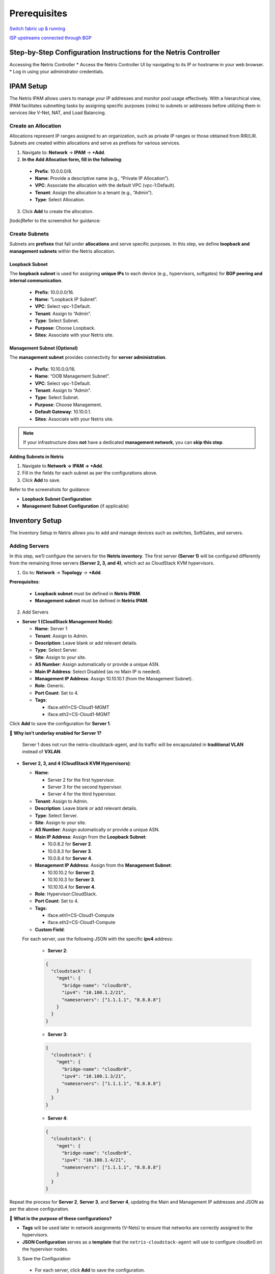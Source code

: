 .. meta::
  :description: Netris-CloudStack Integration

Prerequisites
=============

`Switch fabric up & running <https://www.netris.io/docs/en/latest/tutorials/vpc-gateways-with-managed-fabric.html>`_

`ISP upstreams connected through BGP <https://www.netris.io/docs/en/latest/tutorials/connecting-fabric-to-isp.html>`_

Step-by-Step Configuration Instructions for the Netris Controller
-----------------------------------------------------------------

Accessing the Netris Controller
* Access the Netris Controller UI by navigating to its IP or hostname in your web browser.
* Log in using your administrator credentials.


IPAM Setup
----------

The Netris IPAM allows users to manage your IP addresses and monitor pool usage effectively. With a hierarchical view, IPAM facilitates subnetting tasks by assigning specific purposes (roles) to subnets or addresses before utilizing them in services like V-Net, NAT, and Load Balancing.


Create an Allocation
^^^^^^^^^^^^^^^^^^^^

Allocations represent IP ranges assigned to an organization, such as private IP ranges or those obtained from RIR/LIR. Subnets are created within allocations and serve as prefixes for various services.

1. Navigate to: **Network** → **IPAM** → **+Add**.
2. **In the Add Allocation form, fill in the following**:

  * **Prefix**: 10.0.0.0/8.
  * **Name**: Provide a descriptive name (e.g., “Private IP Allocation”).
  * **VPC**: Associate the allocation with the default VPC (vpc-1:Default).
  * **Tenant**: Assign the allocation to a tenant (e.g., “Admin”).
  * **Type**: Select Allocation.

3. Click **Add** to create the allocation.

[todo]Refer to the screenshot for guidance:


Create Subnets
^^^^^^^^^^^^^^^^^^^^^^^^^

Subnets are **prefixes** that fall under **allocations** and serve specific purposes. In this step, we define **loopback and management subnets** within the Netris allocation.

Loopback Subnet
""""""""""""""""""""""""""""""

The **loopback subnet** is used for assigning **unique IPs** to each device (e.g., hypervisors, softgates) for **BGP peering and internal communication**.

  * **Prefix**: 10.0.0.0/16.
  * **Name**: “Loopback IP Subnet”.
  * **VPC**: Select vpc-1:Default.
  * **Tenant**: Assign to “Admin”.
  * **Type**: Select Subnet.
  * **Purpose**: Choose Loopback.
  * **Sites**: Associate with your Netris site.

Management Subnet (Optional)
""""""""""""""""""""""""""""""""""

The **management subnet** provides connectivity for **server administration**.

  * **Prefix**: 10.10.0.0/16.
  * **Name**: “OOB Management Subnet”.
  * **VPC**: Select vpc-1:Default.
  * **Tenant**: Assign to “Admin”.
  * **Type**: Select Subnet.
  * **Purpose**: Choose Management.
  * **Default Gateway**: 10.10.0.1.
  * **Sites**: Associate with your Netris site.

.. note::

   If your infrastructure does **not** have a dedicated **management network**, you can **skip this step**.


**Adding Subnets in Netris**


1. Navigate to **Network → IPAM → +Add**.
2. Fill in the fields for each subnet as per the configurations above.
3. Click **Add** to save.

Refer to the screenshots for guidance:

- **Loopback Subnet Configuration**
- **Management Subnet Configuration** (if applicable)


Inventory Setup
---------------

The Inventory Setup in Netris allows you to add and manage devices such as switches, SoftGates, and servers.

Adding Servers
^^^^^^^^^^^^^^

In this step, we’ll configure the servers for the **Netris inventory**. The first server **(Server 1)** will be configured differently from the remaining three servers **(Server 2, 3, and 4)**, which act as CloudStack KVM hypervisors.


1. Go to: **Network** → **Topology** → **+Add**.

**Prerequisites**:

  * **Loopback subnet** must be defined in **Netris IPAM**.
  * **Management subnet** must be defined in **Netris IPAM**.

2. Add Servers

* **Server 1 (CloudStack Management Node)**:
  
  * **Name**: Server 1
  * **Tenant**: Assign to Admin.
  * **Description**: Leave blank or add relevant details.
  * **Type**: Select Server.
  * **Site**: Assign to your site.
  * **AS Number**: Assign automatically or provide a unique ASN.
  * **Main IP Address**: Select Disabled (as no Main IP is needed).
  * **Management IP Address**: Assign 10.10.10.1 (from the Management Subnet).
  * **Role**: Generic.
  * **Port Count**: Set to 4.
  * **Tags**:

    * iface.eth1=CS-Cloud1-MGMT
    * iface.eth2=CS-Cloud1-MGMT

Click **Add** to save the configuration for **Server 1**.

📌 **Why isn’t underlay enabled for Server 1?**

	Server 1 does not run the netris-cloudstack-agent, and its traffic will be encapsulated in **traditional VLAN** instead of **VXLAN**.


* **Server 2, 3, and 4 (CloudStack KVM Hypervisors)**:

  * **Name**:
  
    * Server 2 for the first hypervisor.
    * Server 3 for the second hypervisor.
    * Server 4 for the third hypervisor.
  
  * **Tenant**: Assign to Admin.
  * **Description**: Leave blank or add relevant details.
  * **Type**: Select Server.
  * **Site**: Assign to your site.
  * **AS Number**: Assign automatically or provide a unique ASN.
  
  * **Main IP Address**: Assign from the **Loopback Subnet**:
  
    * 10.0.8.2 for **Server 2**.
    * 10.0.8.3 for **Server 3**.
    * 10.0.8.4 for **Server 4**.
  
  * **Management IP Address**: Assign from the **Management Subnet**:
  
    * 10.10.10.2 for **Server 2**.
    * 10.10.10.3 for **Server 3**.
    * 10.10.10.4 for **Server 4**.
  
  * **Role**: Hypervisor:CloudStack.
  * **Port Count**: Set to 4.
  * **Tags**:

    * iface.eth1=CS-Cloud1-Compute
    * iface.eth2=CS-Cloud1-Compute
  
  * **Custom Field**:
  
  For each server, use the following JSON with the specific **ipv4** address:

    * **Server 2**:

    .. code-block:: json

      {
        "cloudstack": {
          "mgmt": {
            "bridge-name": "cloudbr0",
            "ipv4": "10.100.1.2/21",
            "nameservers": ["1.1.1.1", "8.8.8.8"]
          }
        }
      }

    * **Server 3**:

    .. code-block:: json

      {
        "cloudstack": {
          "mgmt": {
            "bridge-name": "cloudbr0",
            "ipv4": "10.100.1.3/21",
            "nameservers": ["1.1.1.1", "8.8.8.8"]
          }
        }
      }

    * **Server 4**:

    .. code-block:: json

      {
        "cloudstack": {
          "mgmt": {
            "bridge-name": "cloudbr0",
            "ipv4": "10.100.1.4/21",
            "nameservers": ["1.1.1.1", "8.8.8.8"]
          }
        }
      }


Repeat the process for **Server 2**, **Server 3**, and **Server 4**, updating the Main and Management IP addresses and JSON as per the above configuration.


📌 **What is the purpose of these configurations?**

* **Tags** will be used later in network assignments (V-Nets) to ensure that networks are correctly assigned to the hypervisors.
* **JSON Configuration** serves as a **template** that the ``netris-cloudstack-agent`` will use to configure cloudbr0 on the hypervisor nodes.


3. Save the Configuration

  * For each server, click **Add** to save the configuration.

Terraform Example for Adding a Server
"""""""""""""""""""""""""""""""""""""

The following Terraform configuration example demonstrates how to **automate server provisioning** in Netris:

.. code-block::

   resource "netris_server" "server_1" {
     name        = "Server-1"
     tenantid    = "Admin"
     siteid      = data.netris_site.sv.id
     description = "CloudStack Management Node"
     role        = "generic"
     portcount   = 4
     tags = ["iface.eth1=CS-Cloud1-MGMT", "iface.eth2=CS-Cloud1-MGMT"]

   resource "netris_server" "server_hypervisor" {
     count       = 3
     name        = "Server-${count.index + 2}"
     tenantid    = "Admin"
     siteid      = data.netris_site.sv.id
     description = "CloudStack Hypervisor Node"
     role        = "hyperv_cs"
     portcount   = 4
     asnumber    = "auto"
     tags = ["iface.eth1=CS-Cloud1-Compute", "iface.eth2=CS-Cloud1-Compute"]
     customdata = <<EOF
   {
     "cloudstack": {
       "mgmt": {
         "bridge-name": "cloudbr0",
         "ipv4": "10.100.1.${count.index + 2}"/21",
         "nameservers": ["1.1.1.1", "8.8.8.8"]
       }
     }
   }
   EOF


Creating Servers’ Links
^^^^^^^^^^^^^^^^^^^^^^^

To fully establish the network topology, you need to create the links between leaf switches and servers as illustrated in the first diagram. This section explains how to create the links step-by-step.

**Navigate to the Device**

#. In the Topology view, right-click on one of the leaf switch that will be part of the link (e.g., Leaf-1).
#. Select Create Link from the context menu.


**Configure the Link**

1. **From Section:**

  * **Device**: Automatically selected based on the device you right-clicked.
  * **Port**: Choose the port on the selected device (e.g., swp1 on Leaf-1).
  
2. **To Section**:

  * **Device**: Select the other device participating in the link (e.g., Leaf-1).
  * **Port**: Choose the appropriate port on the second device (e.g., eth1 on Server 1).

3. **Options**:

  * **Underlay**:
    * **Mark** the checkbox for all links **except the link involving Server 1**.

4. Click **Add** to save the link.


**Repeat for All other servers’ interfaces**


**Notes**:

  * For links involving **Server 1**, leave the **Underlay** checkbox **unmarked**.

Unlike CloudStack hypervisors, **Server 1 does not have the Netris-CloudStack Agent installed**. This means it does not need dynamic networking capabilities or VXLAN encapsulation. Instead, its traffic remains inside a **traditional VLAN**. Disabling **Underlay** for Server 1 ensures:

  * CloudStack **management traffic remains isolated**.
  * Management traffic **does not require VXLAN encapsulation**.
  * It uses **a simpler VLAN-based connection** instead of participating in the Netris overlay network.


Terraform Example for Creating Servers’ Links
"""""""""""""""""""""""""""""""""""""""""""""

The following Terraform configuration example demonstrates how to **automate servers’ links** in Netris:

.. code-block::

   resource "netris_link" "srv1-eth1-to-leaf1-swp1" {
     ports   = [
       "swp1@Leaf-1",
       "eth1@Server-1"
     ]
     depends_on = [netris_server.server_1, netris_switch.leaf1]
   }

   resource "netris_link" "srv2-eth1-to-leaf1-swp2" {
     ports   = [
       "swp2@Leaf-1",
       "eth1@Server-2"
     ]
     underlay = "enabled"
     depends_on = [netris_server.server_2, netris_switch.leaf1]
   }


Optimize BGP Overlay for Hypervisor
^^^^^^^^^^^^^^^^^^^^^^^^^^^^^^^^^^^

This step is crucial for **BGP/EVPN VXLAN integration** with hypervisor networking. Enabling this optimization ensures that a large number of **hypervisor virtual networking EVPN prefixes** do not overflow the **switch TCAM**, maintaining efficient and scalable routing within the network fabric.

⚠ **Warning: This is a disruptive action!**

  Do **not** apply this change in a **production environment** without proper planning and scheduled maintenance. Enabling this setting **reconfigures the fabric**, which may cause temporary disruptions in **BGP peerings and VXLAN routing**.

**Navigate to Inventory Profiles**

  #. Go to **Network** → **Inventory Profiles**.
  #. Open the **inventory profile** used during the creation of the switches.

**Enable the Optimize BGP Overlay Option**

  #. Locate the **Fabric Settings** section within the profile.
  #. **Enable** the checkbox for **Optimize BGP Overlay for Hypervisor Integrated Fabric**.
  #. **Leave all other fabric-related settings unchanged.** 
      (Modifying unrelated settings may lead to unexpected behavior.)

**Save and Apply Changes**

  #. **Review** the updated settings to confirm accuracy.
  #. Click **Save** to apply the changes.

Once saved, this setting will **optimize BGP overlays** for hypervisor networking, improving the efficiency of **routing between the hypervisors and the fabric**.

.. warning:: 

  This step is limited to enabling the Optimize BGP Overlay option. Other parameters within the inventory profile are irrelevant to this process and should remain unchanged to avoid unnecessary complexity.


Adding Subnets for CloudStack Cluster
^^^^^^^^^^^^^^^^^^^^^^^^^^^^^^^^^^^^^

In this step, we’ll configure multiple subnets within the **Netris IPAM** to support the **CloudStack deployment**. These subnets are categorized based on their purpose and usage within the infrastructure. We will create five **Common-purpose subnets** and one **NAT-purpose subnet** to fulfill the network requirements of CloudStack.

.. note::
   The subnet sizes provided in this section are **examples**. You should allocate subnet sizes based on your specific requirements and infrastructure constraints.


Example IP Plan for CloudStack
""""""""""""""""""""""""""""""

This section provides **example allocations** for a CloudStack deployment. You can adjust these based on your network design.

**Private RFC1918 IP Address Space (Example)**

::

   10.0.0.0/8 (Allocation) – Private IP range
   ├── 10.99.0.0/21 (Subnet) - CloudStack Management (Management Nodes)
   ├── 10.100.0.0/21 (Subnet) - CloudStack Management (Hypervisor Nodes)

**Publicly Routable IP Address Space (Example)**

::

   203.0.113.0/24 (Allocation) – Public range
   ├── 203.0.113.0/27 (Subnet) - ACS System VMs
   ├── 203.0.113.32/27 (Subnet) - Infrastructure NAT
   ├── 203.0.113.128/25 (Subnet) - ACS Virtual Routers

**Public Allocation for Netris Services (Example)**

::

   198.51.100.0/24 (Allocation) – Public range for Netris services
   ├── 198.51.100.0/25 (Subnet) - Netris services subnet for ACS



Define Subnets for CloudStack Management
""""""""""""""""""""""""""""""""""""""""

**Step 1: Add the Subnet for CloudStack Management Nodes**

::

   - Prefix: 10.99.0.0/21 (Example)
   - Name: CloudStack Management Nodes
   - Purpose: Common
   - VPC: Select vpc-1:Default
   - Tenant: Assign to Admin
   - Type: Subnet
   - Sites: Select the relevant site.

**Step 2: Add the Subnet for CloudStack Hypervisor Nodes**

::

   - Prefix: 10.100.0.0/21 (Example)
   - Name: CloudStack Hypervisor Nodes
   - Purpose: Common
   - VPC: Select vpc-1:Default
   - Tenant: Assign to Admin
   - Type: Subnet
   - Sites: Select the relevant site.


Define Public Allocation
""""""""""""""""""""""""

**Step 3: Create a Public Allocation for CloudStack**

::

   - Navigate to: Network → IPAM → +Add
   - Prefix: (e.g., 203.0.113.0/24) or a public range provided by your ISP
   - Name: Public Allocation 1
   - VPC: Select vpc-1:Default
   - Tenant: Assign to Admin
   - Type: Allocation


Define CIDR for CloudStack System VMs
"""""""""""""""""""""""""""""""""""""

In this step, we define a dedicated **subnet** for CloudStack **System VMs**, which will be used as their primary network in the subsequent steps. On cloudstack side, this CIDR will be **exclusively** reserved for system VMs

::

   - Prefix: Use a portion of the public allocation (e.g., 203.0.113.0/27)
   - Name: Public Subnet for System VMs
   - Purpose: Common
   - VPC: Select vpc-1:Default
   - Tenant: Assign to Admin
   - Type: Subnet
   - Sites: Select the relevant site.


Defining CIDR for Internal Use (Infrastructure NAT)
"""""""""""""""""""""""""""""""""""""""""""""""""""

This subnet is used for **internal NAT purposes**, such as:
  - Accessing CloudStack GUI using a public IP.
  - Providing internet access (SNAT) for all servers.

This subnet is designed to handle infrastructure-level NAT requirements efficiently while keeping the IP allocation minimal.

::

   - Prefix: Use a portion of the public allocation (e.g., 203.0.113.32/27)
   - Name: Public Subnet for Infrastructure NAT
   - Purpose: NAT
   - VPC: Select vpc-1:Default
   - Tenant: Assign to Admin
   - Type: Subnet
   - Sites: Select the relevant site.


Define CIDR for CloudStack Virtual Routers (VRs)
""""""""""""""""""""""""""""""""""""""""""""""""

This step involves defining the CIDR for **CloudStack Virtual Routers (VRs)**, which will be used in the **ACS Virtual Routers V-Net**. Each **VPC’s VR** will pick an **IP address** from this pool.

**Why Use Public IPs for Virtual Routers?**

CloudStack’s VPN services require **publicly routable IPs** for VPN connectivity. However, if:
  - VPN is not required or
  - A private VPN endpoint is already operational in your infrastructure, then using a private IP range is a valid alternative.

**Example Configuration**

::

   - Prefix: (Choose based on your requirements)
     - Public: Use a portion of the public allocation (e.g., 203.0.113.128/25)
     - Private: Use an internal range (e.g., 10.200.0.0/24)
   - Name: Subnet for Virtual Routers
   - Purpose: Common
   - VPC: Select vpc-1:Default
   - Tenant: Assign to Admin
   - Type: Subnet
   - Sites: Select the relevant site.


Defining CIDR for Netris Services
"""""""""""""""""""""""""""""""""

This CIDR is used by **CloudStack** to manage NAT and Load Balancer services directly in **Netris**, bypassing the Virtual Routers (VRs). When a user creates a NAT rule or Load Balancer in CloudStack, the system selects a free IP from this range and creates that service in **Netris**.

**Step 4: Create a Public Allocation for Netris Services**

::

   - Navigate to: Network → IPAM → +Add
   - Prefix: (e.g., 198.51.100.0/24) or a public range provided by your ISP
   - Name: Public Allocation for Netris Services
   - VPC: Select vpc-1:Default
   - Tenant: Assign to Admin
   - Type: Allocation

**Step 5: Define the Netris Services Subnet**

::

   - Prefix: Use a portion of the public allocation (e.g., 198.51.100.0/25)
   - Name: Subnet for Netris Services
   - Purpose: Common
   - VPC: Select vpc-1:Default
   - Tenant: Assign to Admin
   - Type: Subnet
   - Sites: Select the relevant site.


Summary
"""""""

- Subnet sizes are **examples** and should be **adjusted based on your needs**.
- **Public vs. Private subnets**: Some services require public allocations, while others can operate on private ranges.
- **Netris handles NAT and Load Balancing**: CloudStack automatically provisions these services in Netris.
- **Infrastructure NAT ensures external connectivity** for ACS services like the GUI and outbound SNAT.

This completes the subnet setup for **CloudStack deployment in Netris**.


Enabling Internet Connectivity for ACS Servers
^^^^^^^^^^^^^^^^^^^^^^^^^^^^^^^^^^^^^^^^^^^^^^

To provide **outbound connectivity** for both **CloudStack Management Nodes** and **Hypervisor Nodes**, we will configure **SNAT (Source NAT) rules** in the **Netris Controller**. These rules utilize the previously defined **203.0.113.32/27 NAT pool** to enable access to external networks.

.. note::
   This configuration ensures that ACS servers can reach external resources while maintaining internal network security.

Step 1: Navigate to NAT
"""""""""""""""""""""""""""""""""""""""""""""""""

1. Go to: **Network → NAT → +Add**

Step 2: Configure SNAT Rules
"""""""""""""""""""""""""""""""""""""""""""""""""

**SNAT Rule for CloudStack Management Nodes**

::

   - Name: **SNAT CloudStack Management Nodes**
   - Site: **Select the relevant site.**
   - State: **Enabled**
   - Action: **SNAT**
   - Local VPC: **Select vpc-1:Default.**
   - Protocol: **ALL**
   - Source Address: **10.99.0.0/21** (Example)
   - Destination Address: **0.0.0.0/0** (Allowing outbound traffic to any destination)
   - SNAT to: **SNAT to IP**
   - IP: **203.0.113.32/32** (Example IP from previously created NAT Pool)
   - Comment: *(Optional, e.g., "Outbound access for CloudStack Management Nodes")*

Click **Add** to save the rule.


**SNAT Rule for CloudStack Hypervisor Nodes**

::

   - Name: **SNAT CloudStack Management Hypervisors**
   - Site: **Select the relevant site.**
   - State: **Enabled**
   - Action: **SNAT**
   - Local VPC: **Select vpc-1:Default.**
   - Protocol: **ALL**
   - Source Address: **10.100.0.0/21** (Example)
   - Destination Address: **0.0.0.0/0** (Allowing outbound traffic to any destination)
   - SNAT to: **SNAT to IP**
   - IP: **203.0.113.32/32** (Example IP from previously created NAT Pool)
   - Comment: *(Optional, e.g., "Outbound access for CloudStack Hypervisors")*

Click **Add** to save the rule.


Step 3: Verify Configurations
"""""""""""""""""""""""""""""""""""""""""""""""""

1. Navigate to **Network → NAT** in the **Netris Controller**.
2. Verify that both **SNAT rules** are listed with:
   - The correct **source addresses**.
   - The assigned **SNAT IP**.


Enabling Access to CloudStack Management GUI
^^^^^^^^^^^^^^^^^^^^^^^^^^^^^^^^^^^^^^^^^^^^^^^^^

To provide external access to the **CloudStack Management GUI** hosted on **Server 1**, we need to create a **DNAT rule**. This rule will forward traffic from the public NAT IP to the internal management IP of Server 1 on port **8080**, enabling users to access the CloudStack GUI externally once CloudStack is installed and configured.

Step 1: Navigate to NAT
"""""""""""""""""""""""""""""""""""""""""""""""""

1. Go to: **Network → NAT → +Add.**

Step 2: Configure the DNAT Rule
"""""""""""""""""""""""""""""""""""""""""""""""""

1. Fill in the fields as follows:

::

   - Name: **DNAT CloudStack GUI**
   - Site: **Select the relevant site.**
   - State: **Enabled**
   - Action: **DNAT**
   - Local VPC: **Select vpc-1:Default.**
   - Protocol: **TCP**
   - Source Address: **0.0.0.0/0** (to allow access from any external address).
   - Source Port: **1-65535** (allow any source port).
   - Destination Address: **Select available public NAT IP from previously created NAT Pool** (e.g., 203.0.113.33/32).
   - Destination Port: **80** (HTTP).
   - DNAT to IP: **Set to the internal IP of Server 1 (10.99.1.1/32).**
   - DNAT to Port: **8080** (CloudStack Management GUI port).
   - ACL Port Group: **Set to None unless specific ACL rules are required.**
   - Comment: **Optional.**

2. Save the rule by clicking **Add**.

Step 3: Reminder
"""""""""""""""""""""""""""""""""""""""""""""""""

This rule will not take effect until:

1. **Server 1 is configured** with the IP address **10.99.1.1**.
2. **CloudStack Management software is installed** on Server 1, and it is set to listen on **port 8080** for its GUI.



Creating CloudStack Networks
^^^^^^^^^^^^^^^^^^^^^^^^^^^^^^^

**V-Nets** define the foundational **network segments** (**VXLANs** or **VLANs** with **default gateway IP**) within Netris, serving as the backbone for CloudStack’s management and system-level operations. In this step, we’ll create four distinct **V-Nets**, each serving a specific purpose within the CloudStack infrastructure.

Overview of V-Nets and Their Purpose
"""""""""""""""""""""""""""""""""""""""""""""""""

1. **CloudStack Management (Management Nodes)**:
   - A subnet for CloudStack Management Node (Server 1).
   - Used to handle internal traffic between the management node and other components in the environment.

2. **CloudStack Management (Hypervisor Nodes)**:
   - A subnet dedicated to managing hypervisor traffic.
   - Configured with a special tag (**system.cloudstack.management**) to instruct the Netris-CloudStack Agent that this V-Net is mapped to **cloudbr0**.

3. **CloudStack System VMs**:
   - A subnet to provide a **public IP range** for System VMs that manage internal CloudStack operations (e.g., console proxy, secondary storage VM).
   - Public-facing as required for certain services.

4. **CloudStack Virtual Routers (VRs)**:
   - A subnet to provide IPs for **Virtual Routers** used within VPCs.
   - Handles tenant network services, such as **DHCP, DNS, and VPN**.
   - Can use either a **public or private subnet** based on whether public-facing services (e.g., VPN) are required.

Step 1: Navigate to V-Net
"""""""""""""""""""""""""""""""""""""""""""""""""

1. Go to: **Services → V-Net → +Add**.

Step 2: Configure V-Nets
"""""""""""""""""""""""""""""""""""""""""""""""""

**1. CloudStack Management (Management Nodes)**
::

   - Name: **CloudStack Management (Management Nodes)**
   - VPC: **Select vpc-1:Default.**
   - Sites: **Select the relevant site.**
   - VLAN ID: **Assign Automatically.**
   - Owner: **Assign to Admin.**
   - V-Net State: **Active.**
   - IPv4 Gateway: **Use 10.99.0.1 (from the 10.99.0.0/21 subnet).**
   - Network Interface Tags:
     - Add the tag **CS-Cloud1-MGMT** and mark the **‘Untagged’** checkbox.
     - These tags guide Netris to discover and associate the correct server NICs with this V-Net.
   - Click **Save**.

**2. CloudStack Management (Hypervisor Nodes)**
::

   - Name: **CloudStack Management (Hypervisor Nodes)**
   - VPC: **Select vpc-1:Default.**
   - Sites: **Select the relevant site.**
   - VLAN ID: **Assign Automatically.**
   - Owner: **Assign to Admin.**
   - V-Net State: **Active.**
   - IPv4 Gateway: **Use 10.100.0.1 (from the 10.100.0.0/21 subnet).**
   - Tags:
     - Add **CS-Cloud1-Compute**.
     - Add **system.cloudstack.management** (special tag that instructs the Netris-CloudStack Agent this V-Net is used for **cloudbr0**).
   - Click **Save**.

**3. CloudStack System VMs**
::

   - Name: **CloudStack System VMs**
   - VPC: **Select vpc-1:Default.**
   - Sites: **Select the relevant site.**
   - VLAN ID: **Disabled.**
   - Owner: **Assign to Admin.**
   - V-Net State: **Active.**
   - IPv4 Gateway: **Use an appropriate gateway from the public subnet for system VMs (e.g., 203.0.113.1/27).**
   - Tags: **Add CS-Cloud1-Compute**.
   - Click **Save**.

**4. CloudStack Virtual Routers (VRs)**
::

   - Name: **CloudStack VRs**
   - VPC: **Select vpc-1:Default.**
   - Sites: **Select the relevant site.**
   - VLAN ID: **Disabled.**
   - Owner: **Assign to Admin.**
   - V-Net State: **Active.**
   - IPv4 Gateway: **Use an appropriate gateway from the public or private subnet for VRs** (depending on your environment, e.g., 203.0.113.129/25).
   - Tags: **Add CS-Cloud1-Compute**.
   - Click **Save**.

Step 3: Review and Verify
"""""""""""""""""""""""""""""""""""""""""""""""""

1. Navigate to **Services → V-Net**.
2. Confirm the following for all four V-Nets:
   - **Management V-Nets** have automatically assigned VLAN IDs.
   - **System V-Nets** have VLAN IDs **disabled**.
   - **Tags** are applied correctly:

     - **CS-Cloud1-MGMT** for Management Nodes. (Network Interface Tag)
     - **CS-Cloud1-Compute** and **system.cloudstack.management** for Hypervisor Nodes. (Regular Tags)
3. Confirm the **IPv4 Gateways** match the correct subnets for each V-Net.

